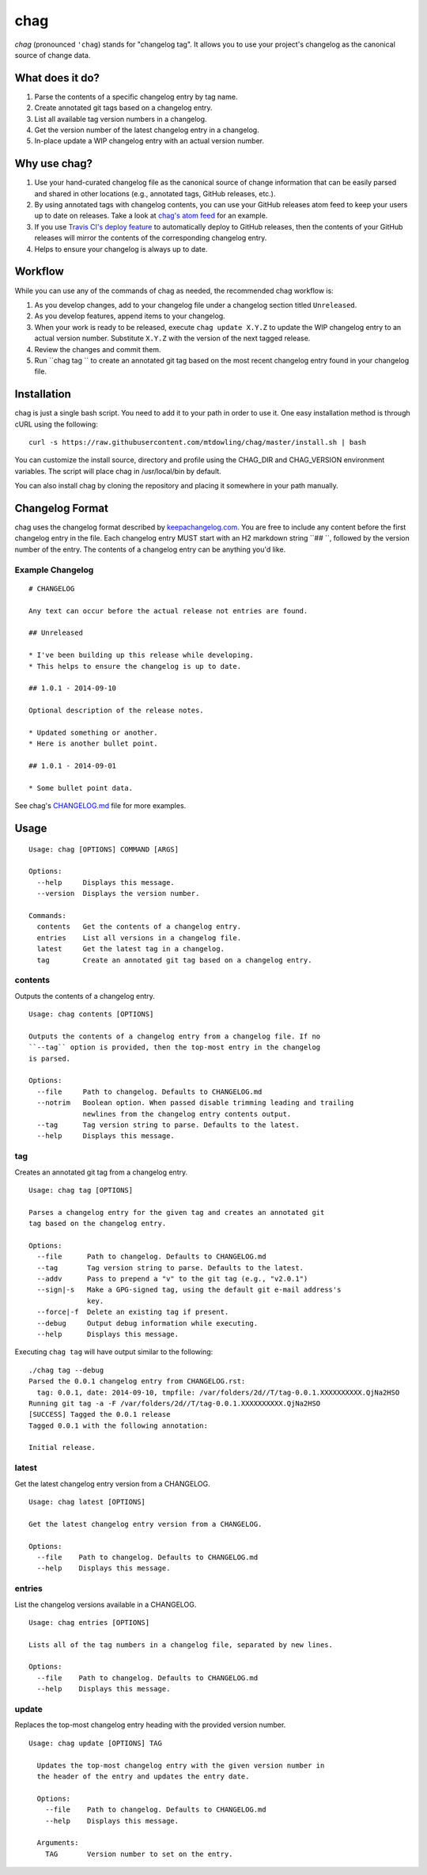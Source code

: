 ====
chag
====

*chag* (pronounced ``'chag``) stands for "changelog tag". It allows you to
use your project's changelog as the canonical source of change data.

.. image:: https://travis-ci.org/mtdowling/chag.svg?branch=master
   :target: https://travis-ci.org/mtdowling/chag
   :alt: Build status

What does it do?
----------------

1. Parse the contents of a specific changelog entry by tag name.
2. Create annotated git tags based on a changelog entry.
3. List all available tag version numbers in a changelog.
4. Get the version number of the latest changelog entry in a changelog.
5. In-place update a WIP changelog entry with an actual version number.

Why use chag?
-------------

1. Use your hand-curated changelog file as the canonical source of change
   information that can be easily parsed and shared in other locations
   (e.g., annotated tags, GitHub releases, etc.).
2. By using annotated tags with changelog contents, you can use your GitHub
   releases atom feed to keep your users up to date on releases. Take a look at
   `chag's atom feed <https://github.com/mtdowling/chag/releases.atom>`_ for
   an example.
3. If you use `Travis CI's deploy feature <http://docs.travis-ci.com/user/deployment/releases/>`_
   to automatically deploy to GitHub releases, then the contents of your GitHub
   releases will mirror the contents of the corresponding changelog entry.
4. Helps to ensure your changelog is always up to date.

Workflow
--------

While you can use any of the commands of chag as needed, the recommended
chag workflow is:

1. As you develop changes, add to your changelog file under a changelog
   section titled ``Unreleased``.
2. As you develop features, append items to your changelog.
3. When your work is ready to be released, execute ``chag update X.Y.Z``
   to update the WIP changelog entry to an actual version number. Substitute
   ``X.Y.Z`` with the version of the next tagged release.
4. Review the changes and commit them.
5. Run ``chag tag `` to create an annotated git tag based on the most recent
   changelog entry found in your changelog file.

Installation
------------

chag is just a single bash script. You need to add it to your path in order to
use it. One easy installation method is through cURL using the following:

::

    curl -s https://raw.githubusercontent.com/mtdowling/chag/master/install.sh | bash

You can customize the install source, directory and profile using the
CHAG_DIR and CHAG_VERSION environment variables. The script will place chag
in /usr/local/bin by default.

You can also install chag by cloning the repository and placing it somewhere
in your path manually.

Changelog Format
----------------

chag uses the changelog format described by
`keepachangelog.com <http://keepachangelog.com>`_. You are free to include any
content before the first changelog entry in the file. Each changelog entry MUST
start with an H2 markdown string ``## ``, followed by the version number of the
entry. The contents of a changelog entry can be anything you'd like.

Example Changelog
~~~~~~~~~~~~~~~~~

::

    # CHANGELOG

    Any text can occur before the actual release not entries are found.

    ## Unreleased

    * I've been building up this release while developing.
    * This helps to ensure the changelog is up to date.

    ## 1.0.1 - 2014-09-10

    Optional description of the release notes.

    * Updated something or another.
    * Here is another bullet point.

    ## 1.0.1 - 2014-09-01

    * Some bullet point data.

See chag's `CHANGELOG.md <https://github.com/mtdowling/chag/blob/master/CHANGELOG.md>`_
file for more examples.

Usage
-----

::

    Usage: chag [OPTIONS] COMMAND [ARGS]

    Options:
      --help     Displays this message.
      --version  Displays the version number.

    Commands:
      contents   Get the contents of a changelog entry.
      entries    List all versions in a changelog file.
      latest     Get the latest tag in a changelog.
      tag        Create an annotated git tag based on a changelog entry.

contents
~~~~~~~~

Outputs the contents of a changelog entry.

::

    Usage: chag contents [OPTIONS]

    Outputs the contents of a changelog entry from a changelog file. If no
    ``--tag`` option is provided, then the top-most entry in the changelog
    is parsed.

    Options:
      --file     Path to changelog. Defaults to CHANGELOG.md
      --notrim   Boolean option. When passed disable trimming leading and trailing
                 newlines from the changelog entry contents output.
      --tag      Tag version string to parse. Defaults to the latest.
      --help     Displays this message.

tag
~~~

Creates an annotated git tag from a changelog entry.

::

    Usage: chag tag [OPTIONS]

    Parses a changelog entry for the given tag and creates an annotated git
    tag based on the changelog entry.

    Options:
      --file      Path to changelog. Defaults to CHANGELOG.md
      --tag       Tag version string to parse. Defaults to the latest.
      --addv      Pass to prepend a "v" to the git tag (e.g., "v2.0.1")
      --sign|-s   Make a GPG-signed tag, using the default git e-mail address's
                  key.
      --force|-f  Delete an existing tag if present.
      --debug     Output debug information while executing.
      --help      Displays this message.

Executing ``chag tag`` will have output similar to the following:

::

    ./chag tag --debug
    Parsed the 0.0.1 changelog entry from CHANGELOG.rst:
      tag: 0.0.1, date: 2014-09-10, tmpfile: /var/folders/2d//T/tag-0.0.1.XXXXXXXXXX.QjNa2HSO
    Running git tag -a -F /var/folders/2d//T/tag-0.0.1.XXXXXXXXXX.QjNa2HSO
    [SUCCESS] Tagged the 0.0.1 release
    Tagged 0.0.1 with the following annotation:

    Initial release.

latest
~~~~~~

Get the latest changelog entry version from a CHANGELOG.

::

    Usage: chag latest [OPTIONS]

    Get the latest changelog entry version from a CHANGELOG.

    Options:
      --file    Path to changelog. Defaults to CHANGELOG.md
      --help    Displays this message.

entries
~~~~~~~

List the changelog versions available in a CHANGELOG.

::

    Usage: chag entries [OPTIONS]

    Lists all of the tag numbers in a changelog file, separated by new lines.

    Options:
      --file    Path to changelog. Defaults to CHANGELOG.md
      --help    Displays this message.

update
~~~~~~

Replaces the top-most changelog entry heading with the provided version number.

::

    Usage: chag update [OPTIONS] TAG

      Updates the top-most changelog entry with the given version number in
      the header of the entry and updates the entry date.

      Options:
        --file    Path to changelog. Defaults to CHANGELOG.md
        --help    Displays this message.

      Arguments:
        TAG       Version number to set on the entry.
